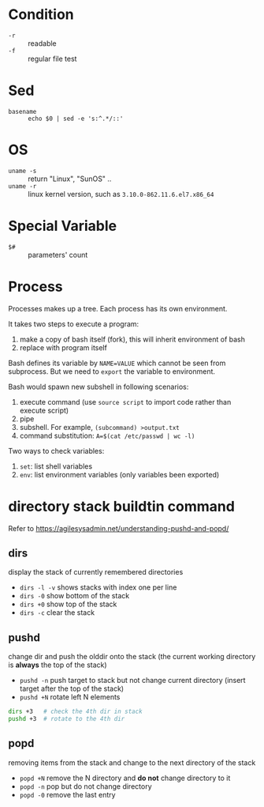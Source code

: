 * Condition

- =-r= :: readable
- =-f= :: regular file test

* Sed

- =basename= :: =echo $0 | sed -e 's:^.*/::'=

* OS

- =uname -s= :: return "Linux", "SunOS" ..
- =uname -r= :: linux kernel version, such as =3.10.0-862.11.6.el7.x86_64=

* Special Variable

- =$#= :: parameters' count
* Process

Processes makes up a tree. Each process has its own environment.

It takes two steps to execute a program:
1. make a copy of bash itself (fork), this will inherit environment of bash
2. replace with program itself

Bash defines its variable by ~NAME=VALUE~ which cannot be seen from
subprocess. But we need to =export= the variable to environment.

Bash would spawn new subshell in following scenarios:
1. execute command (use =source script= to import code rather than execute script)
2. pipe
3. subshell. For example, ~(subcommand) >output.txt~
4. command substitution: ~A=$(cat /etc/passwd | wc -l)~

Two ways to check variables:
1. =set=: list shell variables
2. =env=: list environment variables (only variables been exported)

* directory stack buildtin command

Refer to https://agilesysadmin.net/understanding-pushd-and-popd/

** dirs 

display the stack of currently remembered directories
- =dirs -l -v= shows stacks with index one per line
- =dirs -0= show bottom of the stack
- =dirs +0= show top of the stack
- =dirs -c= clear the stack

** pushd 

change dir and push the olddir onto the stack (the current working directory is *always* the top of the stack)

- =pushd -n= push target to stack but not change current directory (insert target after the top of the stack)
- =pushd +N= rotate left N elements

#+BEGIN_SRC bash
dirs +3   # check the 4th dir in stack
pushd +3  # rotate to the 4th dir
#+END_SRC

** popd

removing items from the stack and change to the next directory of the stack

- =popd +N= remove the N directory and *do not* change directory to it
- =popd -n= pop but do not change directory
- =popd -0= remove the last entry
